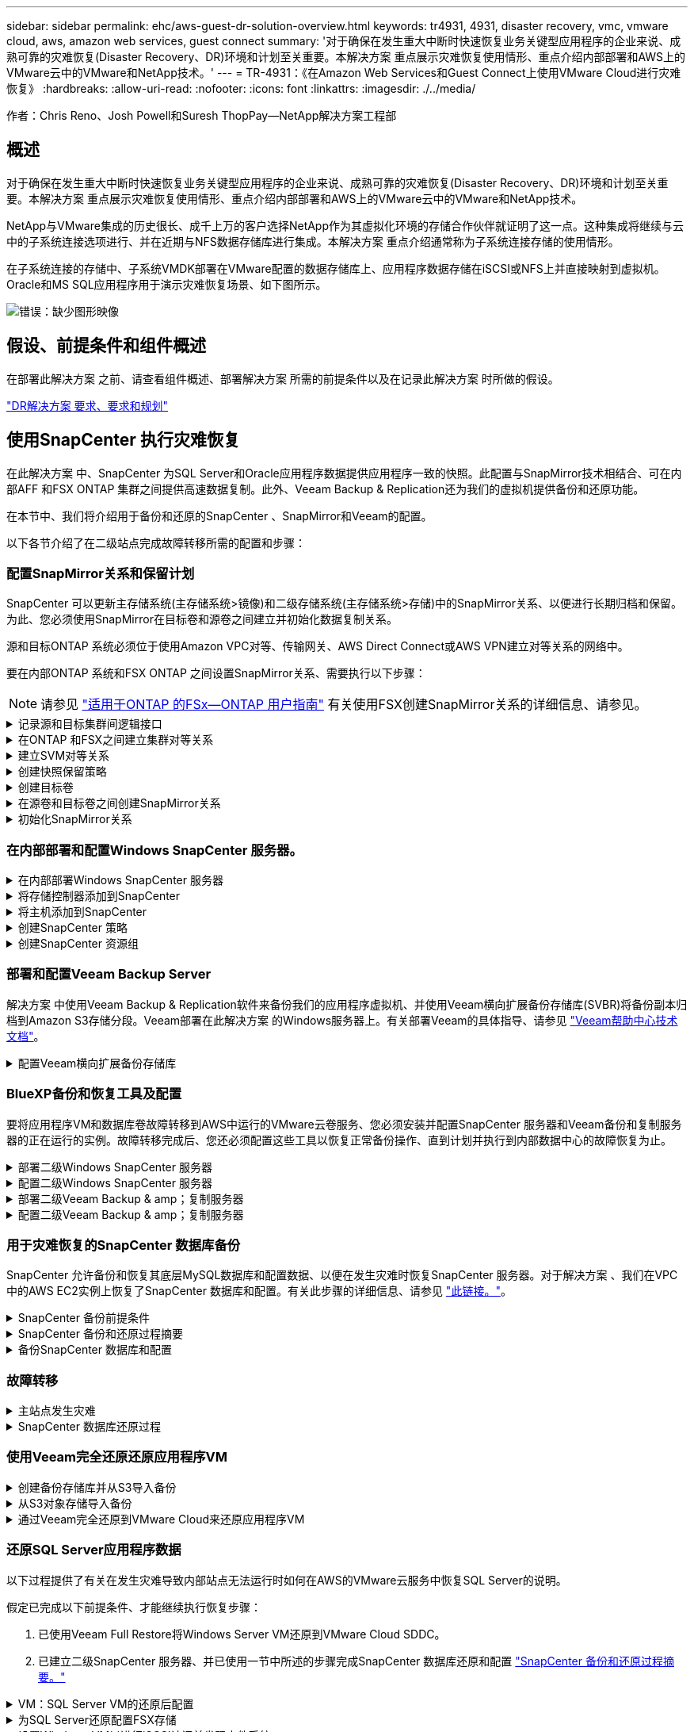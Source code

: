 ---
sidebar: sidebar 
permalink: ehc/aws-guest-dr-solution-overview.html 
keywords: tr4931, 4931, disaster recovery, vmc, vmware cloud, aws, amazon web services, guest connect 
summary: '对于确保在发生重大中断时快速恢复业务关键型应用程序的企业来说、成熟可靠的灾难恢复(Disaster Recovery、DR)环境和计划至关重要。本解决方案 重点展示灾难恢复使用情形、重点介绍内部部署和AWS上的VMware云中的VMware和NetApp技术。' 
---
= TR-4931：《在Amazon Web Services和Guest Connect上使用VMware Cloud进行灾难恢复》
:hardbreaks:
:allow-uri-read: 
:nofooter: 
:icons: font
:linkattrs: 
:imagesdir: ./../media/


[role="lead"]
作者：Chris Reno、Josh Powell和Suresh ThopPay—NetApp解决方案工程部



== 概述

对于确保在发生重大中断时快速恢复业务关键型应用程序的企业来说、成熟可靠的灾难恢复(Disaster Recovery、DR)环境和计划至关重要。本解决方案 重点展示灾难恢复使用情形、重点介绍内部部署和AWS上的VMware云中的VMware和NetApp技术。

NetApp与VMware集成的历史很长、成千上万的客户选择NetApp作为其虚拟化环境的存储合作伙伴就证明了这一点。这种集成将继续与云中的子系统连接选项进行、并在近期与NFS数据存储库进行集成。本解决方案 重点介绍通常称为子系统连接存储的使用情形。

在子系统连接的存储中、子系统VMDK部署在VMware配置的数据存储库上、应用程序数据存储在iSCSI或NFS上并直接映射到虚拟机。Oracle和MS SQL应用程序用于演示灾难恢复场景、如下图所示。

image:dr-vmc-aws-image1.png["错误：缺少图形映像"]



== 假设、前提条件和组件概述

在部署此解决方案 之前、请查看组件概述、部署解决方案 所需的前提条件以及在记录此解决方案 时所做的假设。

link:aws-guest-dr-solution-prereqs.html["DR解决方案 要求、要求和规划"]



== 使用SnapCenter 执行灾难恢复

在此解决方案 中、SnapCenter 为SQL Server和Oracle应用程序数据提供应用程序一致的快照。此配置与SnapMirror技术相结合、可在内部AFF 和FSX ONTAP 集群之间提供高速数据复制。此外、Veeam Backup & Replication还为我们的虚拟机提供备份和还原功能。

在本节中、我们将介绍用于备份和还原的SnapCenter 、SnapMirror和Veeam的配置。

以下各节介绍了在二级站点完成故障转移所需的配置和步骤：



=== 配置SnapMirror关系和保留计划

SnapCenter 可以更新主存储系统(主存储系统>镜像)和二级存储系统(主存储系统>存储)中的SnapMirror关系、以便进行长期归档和保留。为此、您必须使用SnapMirror在目标卷和源卷之间建立并初始化数据复制关系。

源和目标ONTAP 系统必须位于使用Amazon VPC对等、传输网关、AWS Direct Connect或AWS VPN建立对等关系的网络中。

要在内部ONTAP 系统和FSX ONTAP 之间设置SnapMirror关系、需要执行以下步骤：


NOTE: 请参见 https://docs.aws.amazon.com/fsx/latest/ONTAPGuide/ONTAPGuide.pdf["适用于ONTAP 的FSx—ONTAP 用户指南"^] 有关使用FSX创建SnapMirror关系的详细信息、请参见。

.记录源和目标集群间逻辑接口
[%collapsible]
====
对于驻留在内部的源ONTAP 系统、您可以从System Manager或命令行界面检索集群间LIF信息。

. 在ONTAP 系统管理器中、导航到"网络概述"页面、然后检索类型为"集群间"的IP地址、这些IP地址配置为与安装了FSX的AWS VPC进行通信。
+
image:dr-vmc-aws-image10.png["错误：缺少图形映像"]

. 要检索FSX的集群间IP地址、请登录到命令行界面并运行以下命令：
+
....
FSx-Dest::> network interface show -role intercluster
....
+
image:dr-vmc-aws-image11.png["错误：缺少图形映像"]



====
.在ONTAP 和FSX之间建立集群对等关系
[%collapsible]
====
要在ONTAP 集群之间建立集群对等关系、必须在另一对等集群中确认在发起ONTAP 集群上输入的唯一密码短语。

. 使用`cluster peer create`命令在目标FSX集群上设置对等关系。出现提示时、输入一个唯一的密码短语、稍后在源集群上使用该密码短语以完成创建过程。
+
....
FSx-Dest::> cluster peer create -address-family ipv4 -peer-addrs source_intercluster_1, source_intercluster_2
Enter the passphrase:
Confirm the passphrase:
....
. 在源集群上、您可以使用ONTAP 系统管理器或命令行界面建立集群对等关系。在ONTAP 系统管理器中、导航到"保护">"概述"、然后选择"对等集群"。
+
image:dr-vmc-aws-image12.png["错误：缺少图形映像"]

. 在对等集群对话框中、填写所需信息：
+
.. 输入用于在目标FSX集群上建立对等集群关系的密码短语。
.. 选择`是`以建立加密关系。
.. 输入目标FSX集群的集群间LIF IP地址。
.. 单击启动集群对等以完成此过程。
+
image:dr-vmc-aws-image13.png["错误：缺少图形映像"]



. 使用以下命令从FSX集群验证集群对等关系的状态：
+
....
FSx-Dest::> cluster peer show
....
+
image:dr-vmc-aws-image14.png["错误：缺少图形映像"]



====
.建立SVM对等关系
[%collapsible]
====
下一步是在目标和源Storage Virtual Machine之间设置SVM关系、这些虚拟机包含将处于SnapMirror关系中的卷。

. 在源FSX集群中、从CLI使用以下命令创建SVM对等关系：
+
....
FSx-Dest::> vserver peer create -vserver DestSVM -peer-vserver Backup -peer-cluster OnPremSourceSVM -applications snapmirror
....
. 在源ONTAP 集群中、接受与ONTAP 系统管理器或命令行界面的对等关系。
. 在ONTAP 系统管理器中、转到"保护">"概述"、然后在"Storage VM对等方"下选择"对等Storage VM"。
+
image:dr-vmc-aws-image15.png["错误：缺少图形映像"]

. 在对等Storage VM的对话框中、填写必填字段：
+
** 源Storage VM
** 目标集群
** 目标Storage VM
+
image:dr-vmc-aws-image16.png["错误：缺少图形映像"]



. 单击对等Storage VM以完成SVM对等过程。


====
.创建快照保留策略
[%collapsible]
====
SnapCenter 管理主存储系统上作为Snapshot副本存在的备份的保留计划。这是在SnapCenter 中创建策略时建立的。SnapCenter 不会管理二级存储系统上保留的备份的保留策略。这些策略通过在二级FSX集群上创建的SnapMirror策略单独管理、并与与与源卷具有SnapMirror关系的目标卷相关联。

创建SnapCenter 策略时、您可以选择指定一个二级策略标签、该标签将添加到创建SnapCenter 备份时生成的每个快照的SnapMirror标签中。


NOTE: 在二级存储上、这些标签与与与目标卷关联的策略规则匹配、以便强制保留快照。

以下示例显示了一个SnapMirror标签、该标签位于作为SQL Server数据库和日志卷每日备份策略一部分生成的所有快照上。

image:dr-vmc-aws-image17.png["错误：缺少图形映像"]

有关为SQL Server数据库创建SnapCenter 策略的详细信息、请参见 https://docs.netapp.com/us-en/snapcenter/protect-scsql/task_create_backup_policies_for_sql_server_databases.html["SnapCenter 文档"^]。

您必须先创建一个SnapMirror策略、其中包含指定要保留的Snapshot副本数量的规则。

. 在FSX集群上创建SnapMirror策略。
+
....
FSx-Dest::> snapmirror policy create -vserver DestSVM -policy PolicyName -type mirror-vault -restart always
....
. 向策略添加SnapMirror标签与SnapCenter 策略中指定的二级策略标签匹配的规则。
+
....
FSx-Dest::> snapmirror policy add-rule -vserver DestSVM -policy PolicyName -snapmirror-label SnapMirrorLabelName -keep #ofSnapshotsToRetain
....
+
以下脚本提供了可添加到策略中的规则示例：

+
....
FSx-Dest::> snapmirror policy add-rule -vserver sql_svm_dest -policy Async_SnapCenter_SQL -snapmirror-label sql-ondemand -keep 15
....
+

NOTE: 为每个SnapMirror标签以及要保留的快照数量(保留期限)创建其他规则。



====
.创建目标卷
[%collapsible]
====
要在FSX上创建一个目标卷、使其成为源卷中Snapshot副本的收件人、请在FSX ONTAP 上运行以下命令：

....
FSx-Dest::> volume create -vserver DestSVM -volume DestVolName -aggregate DestAggrName -size VolSize -type DP
....
====
.在源卷和目标卷之间创建SnapMirror关系
[%collapsible]
====
要在源卷和目标卷之间创建SnapMirror关系、请在FSX ONTAP 上运行以下命令：

....
FSx-Dest::> snapmirror create -source-path OnPremSourceSVM:OnPremSourceVol -destination-path DestSVM:DestVol -type XDP -policy PolicyName
....
====
.初始化SnapMirror关系
[%collapsible]
====
初始化SnapMirror关系。此过程将启动从源卷生成的新快照、并将其复制到目标卷。

....
FSx-Dest::> snapmirror initialize -destination-path DestSVM:DestVol
....
====


=== 在内部部署和配置Windows SnapCenter 服务器。

.在内部部署Windows SnapCenter 服务器
[%collapsible]
====
此解决方案 使用NetApp SnapCenter 为SQL Server和Oracle数据库创建应用程序一致的备份。与用于备份虚拟机VMDK的Veeam备份和复制相结合、可为内部和基于云的数据中心提供全面的灾难恢复解决方案。

SnapCenter 软件可从NetApp支持站点获得、并可安装在位于域或工作组中的Microsoft Windows系统上。有关详细的规划指南和安装说明、请参见 https://docs.netapp.com/us-en/snapcenter/install/install_workflow.html["NetApp文档中心"^]。

SnapCenter 软件可从获取 https://mysupport.netapp.com["此链接。"^]。

安装后、您可以使用｛\https://Virtual_Cluster_IP_or_FQDN:8146_｝从Web浏览器访问SnapCenter 控制台。

登录到控制台后、必须为备份SQL Server和Oracle数据库配置SnapCenter。

====
.将存储控制器添加到SnapCenter
[%collapsible]
====
要将存储控制器添加到SnapCenter 、请完成以下步骤：

. 从左侧菜单中、选择存储系统、然后单击新建开始将存储控制器添加到SnapCenter 的过程。
+
image:dr-vmc-aws-image18.png["错误：缺少图形映像"]

. 在添加存储系统对话框中、添加本地内部ONTAP 集群的管理IP地址以及用户名和密码。然后单击提交开始发现存储系统。
+
image:dr-vmc-aws-image19.png["错误：缺少图形映像"]

. 重复此过程将FSX ONTAP 系统添加到SnapCenter。在这种情况下、请选择添加存储系统窗口底部的更多选项、然后单击二级复选框、将FSX系统指定为使用SnapMirror副本或主备份快照更新的二级存储系统。
+
image:dr-vmc-aws-image20.png["错误：缺少图形映像"]



有关向SnapCenter 添加存储系统的详细信息、请参见中的文档 https://docs.netapp.com/us-en/snapcenter/install/task_add_storage_systems.html["此链接。"^]。

====
.将主机添加到SnapCenter
[%collapsible]
====
下一步是将主机应用程序服务器添加到SnapCenter。SQL Server和Oracle的过程都类似。

. 从左侧菜单中、选择主机、然后单击添加开始向SnapCenter 添加存储控制器的过程。
. 在添加主机窗口中、添加主机类型、主机名和主机系统凭据。选择插件类型。对于SQL Server、选择Microsoft Windows和Microsoft SQL Server插件。
+
image:dr-vmc-aws-image21.png["错误：缺少图形映像"]

. 对于Oracle、请在添加主机对话框中填写必填字段、然后选中Oracle数据库插件对应的复选框。然后、单击提交开始发现过程、并将主机添加到SnapCenter。
+
image:dr-vmc-aws-image22.png["错误：缺少图形映像"]



====
.创建SnapCenter 策略
[%collapsible]
====
策略用于建立备份作业要遵循的特定规则。它们包括但不限于备份计划、复制类型以及SnapCenter 如何处理备份和截断事务日志。

您可以在SnapCenter Web客户端的"设置"部分访问策略。

image:dr-vmc-aws-image23.png["错误：缺少图形映像"]

有关为SQL Server备份创建策略的完整信息、请参见 https://docs.netapp.com/us-en/snapcenter/protect-scsql/task_create_backup_policies_for_sql_server_databases.html["SnapCenter 文档"^]。

有关为Oracle备份创建策略的完整信息、请参见 https://docs.netapp.com/us-en/snapcenter/protect-sco/task_create_backup_policies_for_oracle_database.html["SnapCenter 文档"^]。

* 注： *

* 在执行策略创建向导期间、请特别注意"复制"部分。在本节中、您将指定要在备份过程中创建的二级SnapMirror副本的类型。
* "创建本地Snapshot副本后更新SnapMirror"设置是指在同一集群中的两个Storage Virtual Machine之间存在SnapMirror关系时更新此关系。
* "创建本地快照副本后更新Snapmirror "设置用于更新两个独立集群之间以及内部ONTAP 系统与Cloud Volumes ONTAP 或FSxN之间的SnapVault 关系。


下图显示了上述选项及其在备份策略向导中的显示方式。

image:dr-vmc-aws-image24.png["错误：缺少图形映像"]

====
.创建SnapCenter 资源组
[%collapsible]
====
通过资源组、您可以选择要包含在备份中的数据库资源以及这些资源所遵循的策略。

. 转到左侧菜单中的"Resources"部分。
. 在窗口顶部、选择要使用的资源类型(此处为Microsoft SQL Server)、然后单击新建资源组。


image:dr-vmc-aws-image25.png["错误：缺少图形映像"]

SnapCenter 文档介绍了为SQL Server和Oracle数据库创建资源组的分步详细信息。

要备份SQL资源、请按照 https://docs.netapp.com/us-en/snapcenter/protect-scsql/task_back_up_sql_resources.html["此链接。"^]。

要备份Oracle资源、请按照 https://docs.netapp.com/us-en/snapcenter/protect-sco/task_back_up_oracle_resources.html["此链接。"^]。

====


=== 部署和配置Veeam Backup Server

解决方案 中使用Veeam Backup & Replication软件来备份我们的应用程序虚拟机、并使用Veeam横向扩展备份存储库(SVBR)将备份副本归档到Amazon S3存储分段。Veeam部署在此解决方案 的Windows服务器上。有关部署Veeam的具体指导、请参见 https://www.veeam.com/documentation-guides-datasheets.html["Veeam帮助中心技术文档"^]。

.配置Veeam横向扩展备份存储库
[%collapsible]
====
部署并许可软件后、您可以创建横向扩展备份存储库(SVBR)作为备份作业的目标存储。此外、还应包括一个S3存储分段作为异地VM数据的备份、以便进行灾难恢复。

开始使用前、请参见以下前提条件。

. 在内部ONTAP 系统上创建SMB文件共享、作为备份的目标存储。
. 创建要包含在SOBR中的Amazon S3存储分段。这是用于异地备份的存储库。


.将ONTAP 存储添加到Veeam
[%collapsible]
=====
首先、在Veeam中将ONTAP 存储集群和关联的SMB/NFS文件系统添加为存储基础架构。

. 打开Veeam控制台并登录。导航到存储基础架构、然后选择添加存储。
+
image:dr-vmc-aws-image26.png["错误：缺少图形映像"]

. 在添加存储向导中、选择NetApp作为存储供应商、然后选择Data ONTAP。
. 输入管理IP地址并选中NAS文件器复选框。单击下一步。
+
image:dr-vmc-aws-image27.png["错误：缺少图形映像"]

. 添加凭据以访问ONTAP 集群。
+
image:dr-vmc-aws-image28.png["错误：缺少图形映像"]

. 在NAS文件管理器页面上、选择要扫描的协议、然后选择下一步。
+
image:dr-vmc-aws-image29.png["错误：缺少图形映像"]

. 完成向导的"Apply"和"Summary"页面、然后单击"Finish"开始存储发现过程。扫描完成后、ONTAP 集群将与NAS存储器一起添加为可用资源。
+
image:dr-vmc-aws-image30.png["错误：缺少图形映像"]

. 使用新发现的NAS共享创建备份存储库。从备份基础架构中、选择备份存储库、然后单击添加存储库菜单项。
+
image:dr-vmc-aws-image31.png["错误：缺少图形映像"]

. 按照"新建备份存储库向导"中的所有步骤创建存储库。有关创建Veeam备份存储库的详细信息、请参见 https://www.veeam.com/documentation-guides-datasheets.html["Veeam文档"^]。
+
image:dr-vmc-aws-image32.png["错误：缺少图形映像"]



=====
.将Amazon S3存储分段添加为备份存储库
[%collapsible]
=====
下一步是将Amazon S3存储添加为备份存储库。

. 导航到备份基础架构>备份存储库。单击添加存储库。
+
image:dr-vmc-aws-image33.png["错误：缺少图形映像"]

. 在添加备份存储库向导中、选择对象存储、然后选择Amazon S3。此时将启动"新建对象存储库"向导。
+
image:dr-vmc-aws-image34.png["错误：缺少图形映像"]

. 提供对象存储库的名称、然后单击下一步。
. 在下一节中、提供您的凭据。您需要AWS访问密钥和机密密钥。
+
image:dr-vmc-aws-image35.png["错误：缺少图形映像"]

. 加载Amazon配置后、选择您的数据中心、存储分段和文件夹、然后单击应用。最后、单击完成以关闭向导。


=====
.创建横向扩展备份存储库
[%collapsible]
=====
现在、我们已将存储库添加到Veeam中、我们可以创建SOBR、以便自动将备份副本分层到异地Amazon S3对象存储以进行灾难恢复。

. 在备份基础架构中、选择横向扩展存储库、然后单击添加横向扩展存储库菜单项。
+
image:dr-vmc-aws-image37.png["错误：缺少图形映像"]

. 在New Scale-Out Backup Repository中、为SOBR提供一个名称、然后单击Next。
. 对于性能层、选择包含驻留在本地ONTAP 集群上的SMB共享的备份存储库。
+
image:dr-vmc-aws-image38.png["错误：缺少图形映像"]

. 对于放置策略、根据您的要求选择数据位置或性能。选择"下一步"。
. 对于容量层、我们使用Amazon S3对象存储扩展了SOBR。为了实现灾难恢复、请在创建备份后立即选择将其复制到对象存储、以确保及时交付我们的二级备份。
+
image:dr-vmc-aws-image39.png["错误：缺少图形映像"]

. 最后、选择应用并完成以完成创建SOBR。


=====
.创建横向扩展备份存储库作业
[%collapsible]
=====
配置Veeam的最后一步是使用新创建的SOBR作为备份目标来创建备份作业。创建备份作业是任何存储管理员任务的正常组成部分、我们不会介绍此处的详细步骤。有关在Veeam中创建备份作业的详细信息、请参见 https://www.veeam.com/documentation-guides-datasheets.html["Veeam帮助中心技术文档"^]。

=====
====


=== BlueXP备份和恢复工具及配置

要将应用程序VM和数据库卷故障转移到AWS中运行的VMware云卷服务、您必须安装并配置SnapCenter 服务器和Veeam备份和复制服务器的正在运行的实例。故障转移完成后、您还必须配置这些工具以恢复正常备份操作、直到计划并执行到内部数据中心的故障恢复为止。

.部署二级Windows SnapCenter 服务器
[#deploy-secondary-snapcenter%collapsible]
====
SnapCenter 服务器部署在VMware云SDDC中或安装在VPC中的EC2实例上、并通过网络连接到VMware云环境。

SnapCenter 软件可从NetApp支持站点获得、并可安装在位于域或工作组中的Microsoft Windows系统上。有关详细的规划指南和安装说明、请参见 https://docs.netapp.com/us-en/snapcenter/install/install_workflow.html["NetApp文档中心"^]。

您可以在以下位置找到SnapCenter 软件： https://mysupport.netapp.com["此链接。"^]。

====
.配置二级Windows SnapCenter 服务器
[%collapsible]
====
要还原镜像到FSX ONTAP 的应用程序数据、您必须先完全还原内部SnapCenter 数据库。此过程完成后、将重新建立与VM的通信、现在可以使用FSX ONTAP 作为主存储来恢复应用程序备份。

为此、您必须在SnapCenter 服务器上完成以下各项：

. 将计算机名称配置为与原始内部SnapCenter 服务器相同。
. 配置网络以与VMware Cloud和FSX ONTAP 实例进行通信。
. 完成操作步骤 以还原SnapCenter 数据库。
. 确认SnapCenter 处于灾难恢复模式、以确保FSX现在成为备份的主存储。
. 确认已与还原的虚拟机重新建立通信。


有关完成这些步骤的详细信息、请参见第节的 link:aws-guest-dr-failover.html#snapcenter-database-restore-process["SnapCenter 数据库还原过程"]。

====
.部署二级Veeam Backup & amp；复制服务器
[#deploy-secondary-veeam%collapsible]
====
您可以在AWS上的VMware Cloud中的Windows服务器或EC2实例上安装Veeam Backup & Replication服务器。有关详细的实施指导、请参见 https://www.veeam.com/documentation-guides-datasheets.html["Veeam帮助中心技术文档"^]。

====
.配置二级Veeam Backup & amp；复制服务器
[%collapsible]
====
要还原已备份到Amazon S3存储的虚拟机、您必须在Windows服务器上安装Veeam服务器、并将其配置为与VMware Cloud、FSX ONTAP 和包含原始备份存储库的S3存储分段进行通信。此外、还必须在FSX ONTAP 上配置一个新的备份存储库、以便在虚拟机还原后对其执行新备份。

要执行此过程、必须完成以下各项：

. 配置网络以与VMware Cloud、FSX ONTAP 和包含原始备份存储库的S3存储分段进行通信。
. 将FSX ONTAP 上的SMB共享配置为新的备份存储库。
. 在内部挂载用作横向扩展备份存储库一部分的原始S3存储分段。
. 还原VM后、建立新的备份作业以保护SQL和Oracle VM。


有关使用Veeam还原VM的详细信息、请参见一节 link:#restore-veeam-full["使用Veeam Full Restore还原应用程序VM"]。

====


=== 用于灾难恢复的SnapCenter 数据库备份

SnapCenter 允许备份和恢复其底层MySQL数据库和配置数据、以便在发生灾难时恢复SnapCenter 服务器。对于解决方案 、我们在VPC中的AWS EC2实例上恢复了SnapCenter 数据库和配置。有关此步骤的详细信息、请参见 https://docs.netapp.com/us-en/snapcenter/sc-automation/rest_api_workflows_disaster_recovery_of_snapcenter_server.html["此链接。"^]。

.SnapCenter 备份前提条件
[%collapsible]
====
SnapCenter 备份需要满足以下前提条件：

* 在内部ONTAP 系统上创建的卷和SMB共享、用于查找备份的数据库和配置文件。
* 内部ONTAP 系统与AWS帐户中的FSX或CVO之间的SnapMirror关系。此关系用于传输包含备份的SnapCenter 数据库和配置文件的快照。
* Windows Server安装在云帐户中、可以安装在EC2实例上、也可以安装在VMware Cloud SDDC中的VM上。
* SnapCenter 安装在VMware Cloud中的Windows EC2实例或VM上。


====
.SnapCenter 备份和还原过程摘要
[#snapcenter-backup-and-restore-process-summary%collapsible]
====
* 在内部ONTAP 系统上创建一个卷、用于托管备份数据库和配置文件。
* 在内部部署和FSX/CVO之间设置SnapMirror关系。
* 挂载SMB共享。
* 检索用于执行API任务的Swagger授权令牌。
* 启动数据库还原过程。
* 使用xcopy实用程序将数据库和配置文件本地目录复制到SMB共享。
* 在FSX上、创建ONTAP 卷的克隆(通过SnapMirror从内部复制)。
* 将SMB共享从FSX挂载到EC2/VMware Cloud。
* 将还原目录从SMB共享复制到本地目录。
* 从Swagger运行SQL Server还原过程。


====
.备份SnapCenter 数据库和配置
[%collapsible]
====
SnapCenter 提供了一个Web客户端界面、用于执行REST API命令。有关通过Swagger访问REST API的信息、请参见SnapCenter 文档、网址为 https://docs.netapp.com/us-en/snapcenter/sc-automation/overview_rest_apis.html["此链接。"^]。

.登录到Swagger并获取授权令牌
[%collapsible]
=====
导航到Swagger页面后、您必须检索授权令牌以启动数据库还原过程。

. 访问SnapCenter Swagger API网页、网址为：//https://<SnapCenter Server IP>：8146/swagger /_。
+
image:dr-vmc-aws-image40.png["错误：缺少图形映像"]

. 展开"Auth"部分、然后单击Try it out。
+
image:dr-vmc-aws-image41.png["错误：缺少图形映像"]

. 在用户操作文本区域中、填写SnapCenter 凭据和角色、然后单击执行。
+
image:dr-vmc-aws-image42.png["错误：缺少图形映像"]

. 在下面的响应正文中、您可以看到令牌。执行备份过程时、复制令牌文本以进行身份验证。
+
image:dr-vmc-aws-image43.png["错误：缺少图形映像"]



=====
.执行SnapCenter 数据库备份
[%collapsible]
=====
接下来、转到Swagger页面上的灾难恢复区域、开始SnapCenter 备份过程。

. 单击"Disaster Recovery"区域、将其展开。
+
image:dr-vmc-aws-image44.png["错误：缺少图形映像"]

. 展开`/4.6/disasterrecovery/server/backup`部分、然后单击Try it out。
+
image:dr-vmc-aws-image45.png["错误：缺少图形映像"]

. 在SmDRBackupRequest部分中、添加正确的本地目标路径并选择执行以启动SnapCenter 数据库和配置的备份。
+

NOTE: 备份过程不允许直接备份到NFS或CIFS文件共享。

+
image:dr-vmc-aws-image46.png["错误：缺少图形映像"]



=====
.从SnapCenter 监控备份作业
[%collapsible]
=====
在启动数据库还原过程时、登录到SnapCenter 以查看日志文件。在"Monitor"部分下、您可以查看SnapCenter 服务器灾难恢复备份的详细信息。

image:dr-vmc-aws-image47.png["错误：缺少图形映像"]

=====
.使用XCOPY实用程序将数据库备份文件复制到SMB共享
[%collapsible]
=====
接下来、您必须将备份从SnapCenter 服务器上的本地驱动器移动到用于SnapMirror将数据复制到AWS中FSX实例上的二级位置的CIFS共享。使用带有保留文件权限的特定选项的xcopy。

以管理员身份打开命令提示符。在命令提示符处、输入以下命令：

....
xcopy  <Source_Path>  \\<Destination_Server_IP>\<Folder_Path> /O /X /E /H /K
xcopy c:\SC_Backups\SnapCenter_DR \\10.61.181.185\snapcenter_dr /O /X /E /H /K
....
=====
====


=== 故障转移

.主站点发生灾难
[%collapsible]
====
对于主内部数据中心发生的灾难、我们的方案包括使用VMware Cloud on AWS故障转移到位于Amazon Web Services基础架构上的二级站点。我们假定虚拟机和内部ONTAP 集群不再可访问。此外、SnapCenter 和Veeam虚拟机将无法再访问、必须在我们的二级站点上进行重建。

本节将介绍基础架构故障转移到云的问题、我们将介绍以下主题：

* SnapCenter 数据库还原。建立新的SnapCenter 服务器后、请还原MySQL数据库和配置文件、并将数据库切换到灾难恢复模式、以使二级FSX存储成为主存储设备。
* 使用Veeam Backup & Replication还原应用程序虚拟机。连接包含VM备份的S3存储、导入备份并将其还原到AWS上的VMware Cloud。
* 使用SnapCenter 还原SQL Server应用程序数据。
* 使用SnapCenter 还原Oracle应用程序数据。


====
.SnapCenter 数据库还原过程
[%collapsible]
====
SnapCenter 允许备份和还原其MySQL数据库和配置文件、从而支持灾难恢复场景。这样、管理员便可以在内部数据中心对SnapCenter 数据库进行定期备份、然后将该数据库还原到二级SnapCenter 数据库。

要访问远程SnapCenter 服务器上的SnapCenter 备份文件、请完成以下步骤：

. 从FSX集群中断SnapMirror关系、从而使卷变为读/写卷。
. 创建CIFS服务器(如有必要)并创建指向克隆卷的接合路径的CIFS共享。
. 使用xcopy将备份文件复制到二级SnapCenter 系统上的本地目录。
. 安装SnapCenter v4.6。
. 确保SnapCenter 服务器与原始服务器具有相同的FQDN。要成功还原数据库、必须执行此操作。


要启动还原过程、请完成以下步骤：

. 导航到二级SnapCenter 服务器的Swagger API网页、然后按照前面的说明获取授权令牌。
. 导航到Swagger页面的Disaster Recovery部分、选择`/4.6/disasterrecovery/server/restore`、然后单击Try it out。
+
image:dr-vmc-aws-image48.png["错误：缺少图形映像"]

. 粘贴您的授权令牌、然后在"SmDRResterRequest"部分中、将备份名称和二级SnapCenter 服务器上的本地目录粘贴。
+
image:dr-vmc-aws-image49.png["错误：缺少图形映像"]

. 选择执行按钮以启动还原过程。
. 在SnapCenter 中、导航到Monitor部分以查看还原作业的进度。
+
image:dr-vmc-aws-image50.png["错误：缺少图形映像"]

+
image:dr-vmc-aws-image51.png["错误：缺少图形映像"]

. 要从二级存储启用SQL Server还原、必须将SnapCenter 数据库切换为灾难恢复模式。此操作将作为单独的操作执行、并在Swagger API网页上启动。
+
.. 导航到Disaster Recovery部分、然后单击`/4.6/disasterrecovery/storage`。
.. 粘贴用户授权令牌。
.. 在SmSetDisasterRecoverySettingsRequest部分中、将`EnableDisasterRecover`更改为`true`。
.. 单击执行为SQL Server启用灾难恢复模式。
+
image:dr-vmc-aws-image52.png["错误：缺少图形映像"]

+

NOTE: 请参见有关其他过程的注释。





====


=== 使用Veeam完全还原还原应用程序VM

.创建备份存储库并从S3导入备份
[%collapsible]
====
从二级Veeam服务器导入S3存储的备份、并将SQL Server和Oracle VM还原到VMware Cloud集群。

要从内部横向扩展备份存储库中的S3对象导入备份、请完成以下步骤：

. 转到备份存储库、然后单击顶部菜单中的添加存储库以启动添加备份存储库向导。在向导的第一页上、选择对象存储作为备份存储库类型。
+
image:dr-vmc-aws-image53.png["错误：缺少图形映像"]

. 选择Amazon S3作为对象存储类型。
+
image:dr-vmc-aws-image54.png["错误：缺少图形映像"]

. 从Amazon Cloud Storage Services列表中、选择Amazon S3。
+
image:dr-vmc-aws-image55.png["错误：缺少图形映像"]

. 从下拉列表中选择预先输入的凭据、或者添加用于访问云存储资源的新凭据。单击下一步继续。
+
image:dr-vmc-aws-image56.png["错误：缺少图形映像"]

. 在存储分段页面上、输入数据中心、存储分段、文件夹以及任何所需选项。单击应用。
+
image:dr-vmc-aws-image57.png["错误：缺少图形映像"]

. 最后、选择完成以完成此过程并添加存储库。


====
.从S3对象存储导入备份
[%collapsible]
====
要从上一节中添加的S3存储库导入备份、请完成以下步骤。

. 在S3备份存储库中、选择导入备份以启动导入备份向导。
+
image:dr-vmc-aws-image58.png["错误：缺少图形映像"]

. 为导入创建数据库记录后、在摘要屏幕上选择下一步、然后选择完成以启动导入过程。
+
image:dr-vmc-aws-image59.png["错误：缺少图形映像"]

. 导入完成后、您可以将虚拟机还原到VMware Cloud集群中。
+
image:dr-vmc-aws-image60.png["错误：缺少图形映像"]



====
.通过Veeam完全还原到VMware Cloud来还原应用程序VM
[%collapsible]
====
要将SQL和Oracle虚拟机还原到AWS工作负载域/集群上的VMware Cloud、请完成以下步骤。

. 从Veeam主页页面中、选择包含导入备份的对象存储、选择要还原的VM、然后右键单击并选择还原整个VM。
+
image:dr-vmc-aws-image61.png["错误：缺少图形映像"]

. 在完整虚拟机还原向导的第一页上、根据需要修改要备份的虚拟机、然后选择下一步。
+
image:dr-vmc-aws-image62.png["错误：缺少图形映像"]

. 在还原模式页面上、选择还原到新位置或使用不同设置。
+
image:dr-vmc-aws-image63.png["错误：缺少图形映像"]

. 在主机页面上、选择要将虚拟机还原到的目标ESXi主机或集群。
+
image:dr-vmc-aws-image64.png["错误：缺少图形映像"]

. 在Datastores页面上、为配置文件和硬盘选择目标数据存储库位置。
+
image:dr-vmc-aws-image65.png["错误：缺少图形映像"]

. 在网络页面上、将虚拟机上的原始网络映射到新目标位置中的网络。
+
image:dr-vmc-aws-image66.png["错误：缺少图形映像"]

+
image:dr-vmc-aws-image67.png["错误：缺少图形映像"]

. 选择是否扫描已还原的虚拟机中的恶意软件、查看摘要页面、然后单击完成以开始还原。


====


=== 还原SQL Server应用程序数据

以下过程提供了有关在发生灾难导致内部站点无法运行时如何在AWS的VMware云服务中恢复SQL Server的说明。

假定已完成以下前提条件、才能继续执行恢复步骤：

. 已使用Veeam Full Restore将Windows Server VM还原到VMware Cloud SDDC。
. 已建立二级SnapCenter 服务器、并已使用一节中所述的步骤完成SnapCenter 数据库还原和配置 link:#snapcenter-backup-and-restore-process-summary["SnapCenter 备份和还原过程摘要。"]


.VM：SQL Server VM的还原后配置
[%collapsible]
====
虚拟机还原完成后、您必须配置网络连接和其他项目、以便在SnapCenter 中重新发现主机虚拟机。

. 为管理和iSCSI或NFS分配新的IP地址。
. 将主机加入Windows域。
. 将主机名添加到DNS或SnapCenter 服务器上的hosts文件中。



NOTE: 如果部署SnapCenter 插件时使用的域凭据与当前域不同、则必须在SQL Server VM上更改适用于Windows服务的插件的登录帐户。更改登录帐户后、重新启动SnapCenter SMCore、适用于Windows的插件和适用于SQL Server的插件服务。


NOTE: 要在SnapCenter 中自动重新发现还原的VM、FQDN必须与最初添加到内部SnapCenter 中的VM相同。

====
.为SQL Server还原配置FSX存储
[%collapsible]
====
要完成SQL Server VM的灾难恢复还原过程、您必须断开与FSX集群的现有SnapMirror关系并授予对卷的访问权限。为此，请完成以下步骤：

. 要中断SQL Server数据库和日志卷的现有SnapMirror关系、请从FSX命令行界面运行以下命令：
+
....
FSx-Dest::> snapmirror break -destination-path DestSVM:DestVolName
....
. 通过创建包含SQL Server Windows VM的iSCSI IQN的启动程序组来授予对LUN的访问权限：
+
....
FSx-Dest::> igroup create -vserver DestSVM -igroup igroupName -protocol iSCSI -ostype windows -initiator IQN
....
. 最后、将LUN映射到刚刚创建的启动程序组：
+
....
FSx-Dest::> lun mapping create -vserver DestSVM -path LUNPath igroup igroupName
....
. 要查找路径名称、请运行`lun show`命令。


====
.设置Windows VM以进行iSCSI访问并发现文件系统
[%collapsible]
====
. 在SQL Server VM中、设置iSCSI网络适配器、以便在VMware端口组上进行通信、该端口组已建立、并可连接到FSX实例上的iSCSI目标接口。
. 打开iSCSI启动程序属性实用程序、并清除发现、收藏的目标和目标选项卡上的旧连接设置。
. 找到用于访问FSX实例/集群上的iSCSI逻辑接口的IP地址。您可以在AWS控制台中的Amazon FSx > ONTAP > Storage Virtual Machine下找到此选项。
+
image:dr-vmc-aws-image68.png["错误：缺少图形映像"]

. 在发现选项卡中、单击发现门户、然后输入FSX iSCSI目标的IP地址。
+
image:dr-vmc-aws-image69.png["错误：缺少图形映像"]

+
image:dr-vmc-aws-image70.png["错误：缺少图形映像"]

. 在目标选项卡上、单击连接、根据您的配置选择启用多路径、然后单击确定连接到目标。
+
image:dr-vmc-aws-image71.png["错误：缺少图形映像"]

. 打开计算机管理实用程序并使磁盘联机。确认它们保留的驱动器号与先前相同。
+
image:dr-vmc-aws-image72.png["错误：缺少图形映像"]



====
.连接SQL Server数据库
[%collapsible]
====
. 从SQL Server VM中、打开Microsoft SQL Server Management Studio并选择Attach以开始连接到数据库的过程。
+
image:dr-vmc-aws-image73.png["错误：缺少图形映像"]

. 单击添加并导航到包含SQL Server主数据库文件的文件夹、将其选中、然后单击确定。
+
image:dr-vmc-aws-image74.png["错误：缺少图形映像"]

. 如果事务日志位于单独的驱动器上、请选择包含事务日志的文件夹。
. 完成后、单击确定以连接数据库。
+
image:dr-vmc-aws-image75.png["错误：缺少图形映像"]



====
.确认SnapCenter 与SQL Server插件的通信
[%collapsible]
====
将SnapCenter 数据库还原到其先前状态后、它会自动重新发现SQL Server主机。要使此操作正常运行、请记住以下前提条件：

* 必须将SnapCenter 置于灾难恢复模式。可以通过Swagger API或Disaster Recovery下的Global Settings实现此目的。
* SQL Server的FQDN必须与内部数据中心中运行的实例相同。
* 必须断开原始SnapMirror关系。
* 必须将包含数据库的LUN挂载到SQL Server实例、并连接数据库。


要确认SnapCenter 处于灾难恢复模式、请在SnapCenter Web客户端中导航到设置。转到全局设置选项卡、然后单击灾难恢复。确保启用"启用灾难恢复"复选框。

image:dr-vmc-aws-image76.png["错误：缺少图形映像"]

====


=== 还原Oracle应用程序数据

以下过程提供了有关在发生灾难导致内部站点无法运行时如何在AWS的VMware云服务中恢复Oracle应用程序数据的说明。

完成以下前提条件以继续执行恢复步骤：

. Oracle Linux服务器VM已使用Veeam Full Restore还原到VMware Cloud SDDC。
. 已建立二级SnapCenter 服务器、并已使用本节所述的步骤还原SnapCenter 数据库和配置文件 link:#snapcenter-backup-and-restore-process-summary["SnapCenter 备份和还原过程摘要。"]


.为Oracle还原配置FSX—中断SnapMirror关系
[%collapsible]
====
要使FSxN实例上托管的二级存储卷可供Oracle服务器访问、必须先中断现有的SnapMirror关系。

. 登录到FSX命令行界面后、运行以下命令以查看使用正确名称筛选的卷。
+
....
FSx-Dest::> volume show -volume VolumeName*
....
+
image:dr-vmc-aws-image77.png["错误：缺少图形映像"]

. 运行以下命令以中断现有SnapMirror关系。
+
....
FSx-Dest::> snapmirror break -destination-path DestSVM:DestVolName
....
+
image:dr-vmc-aws-image78.png["错误：缺少图形映像"]

. 更新Amazon FSX Web客户端中的接合路径：
+
image:dr-vmc-aws-image79.png["错误：缺少图形映像"]

. 添加接合路径名称、然后单击更新。从Oracle服务器挂载NFS卷时、请指定此接合路径。
+
image:dr-vmc-aws-image80.png["错误：缺少图形映像"]



====
.在Oracle Server上挂载NFS卷
[%collapsible]
====
在Cloud Manager中、您可以使用正确的NFS LIF IP地址获取mount命令、以便挂载包含Oracle数据库文件和日志的NFS卷。

. 在Cloud Manager中、访问FSX集群的卷列表。
+
image:dr-vmc-aws-image81.png["错误：缺少图形映像"]

. 从操作菜单中、选择挂载命令以查看并复制要在Oracle Linux服务器上使用的挂载命令。
+
image:dr-vmc-aws-image82.png["错误：缺少图形映像"]

+
image:dr-vmc-aws-image83.png["错误：缺少图形映像"]

. 将NFS文件系统挂载到Oracle Linux Server。Oracle Linux主机上已存在用于挂载NFS共享的目录。
. 在Oracle Linux服务器上、使用mount命令挂载NFS卷。
+
....
FSx-Dest::> mount -t oracle_server_ip:/junction-path
....
+
对与Oracle数据库关联的每个卷重复此步骤。

+

NOTE: 要在重新启动时使NFS挂载持久、请编辑`/etc/fstab`文件以包含mount命令。

. 重新启动Oracle服务器。Oracle数据库应正常启动并可供使用。


====


=== 故障恢复

成功完成此解决方案 中所述的故障转移过程后、SnapCenter 和Veeam将恢复在AWS中运行的备份功能、而适用于ONTAP 的FSX现在已指定为主存储、并且与原始内部数据中心没有SnapMirror关系。在内部恢复正常功能后、您可以使用与本文档所述过程相同的过程将数据镜像回内部ONTAP 存储系统。

如本文档中所述、您还可以配置SnapCenter 、以便将应用程序数据卷从适用于ONTAP 的FSx镜像到驻留在内部的ONTAP 存储系统。同样、您也可以将Veeam配置为使用横向扩展备份存储库将备份副本复制到Amazon S3、以便驻留在内部数据中心的Veeam备份服务器可以访问这些备份。

故障恢复不在本文档的讨论范围内、但故障恢复与此处所述的详细过程差别不大。



== 结论

本文档中介绍的使用情形侧重于经过验证的灾难恢复技术、这些技术突出了NetApp与VMware之间的集成。NetApp ONTAP 存储系统提供经验证的数据镜像技术、使企业能够设计涵盖领先云提供商所采用的内部和ONTAP 技术的灾难恢复解决方案。

AWS上的ONTAP FSX就是这样一种解决方案 、它可以与SnapCenter 和SyncMirror 无缝集成、以便将应用程序数据复制到云。Veeam备份和复制是另一项众所周知的技术、可与NetApp ONTAP 存储系统完美集成、并可提供到vSphere原生 存储的故障转移。

此解决方案 使用托管SQL Server和Oracle应用程序数据的ONTAP 系统中的子系统连接存储提供了一个灾难恢复解决方案。采用SnapMirror的SnapCenter 提供了一个易于管理的解决方案 、用于保护ONTAP 系统上的应用程序卷、并将其复制到驻留在云中的FSX或CVO。SnapCenter 是一种支持灾难恢复的解决方案 、用于将所有应用程序数据故障转移到AWS上的VMware Cloud。



=== 从何处查找追加信息

要了解有关本文档中所述信息的更多信息，请查看以下文档和 / 或网站：

* 指向解决方案 文档的链接
+
https://docs.netapp.com/us-en/netapp-solutions/ehc/index.html["采用VMware解决方案的NetApp混合多云"]

+
https://docs.netapp.com/us-en/netapp-solutions/index.html["NetApp 解决方案"]


